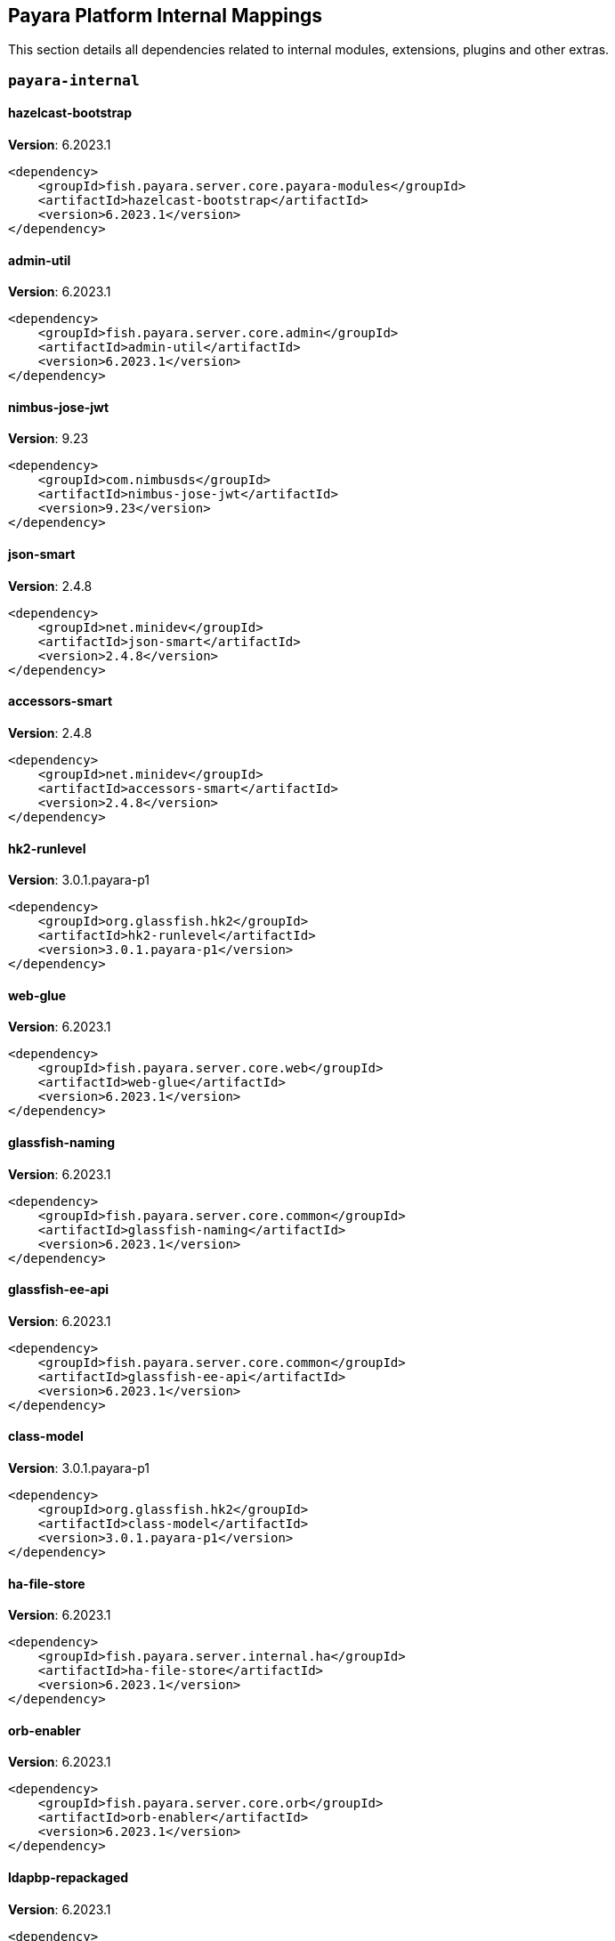 [[internals]]
== Payara Platform Internal Mappings

This section details all dependencies related to internal modules, extensions, plugins and other extras.

[[payara-internal]]
=== `payara-internal`

[[hazelcast-bootstrap]]
==== *hazelcast-bootstrap*
**Version**: 6.2023.1

[source,xml]
----
<dependency>
    <groupId>fish.payara.server.core.payara-modules</groupId>
    <artifactId>hazelcast-bootstrap</artifactId>
    <version>6.2023.1</version>
</dependency>
----
[[admin-util]]
==== *admin-util*
**Version**: 6.2023.1

[source,xml]
----
<dependency>
    <groupId>fish.payara.server.core.admin</groupId>
    <artifactId>admin-util</artifactId>
    <version>6.2023.1</version>
</dependency>
----
[[nimbus-jose-jwt]]
==== *nimbus-jose-jwt*
**Version**: 9.23

[source,xml]
----
<dependency>
    <groupId>com.nimbusds</groupId>
    <artifactId>nimbus-jose-jwt</artifactId>
    <version>9.23</version>
</dependency>
----
[[json-smart]]
==== *json-smart*
**Version**: 2.4.8

[source,xml]
----
<dependency>
    <groupId>net.minidev</groupId>
    <artifactId>json-smart</artifactId>
    <version>2.4.8</version>
</dependency>
----
[[accessors-smart]]
==== *accessors-smart*
**Version**: 2.4.8

[source,xml]
----
<dependency>
    <groupId>net.minidev</groupId>
    <artifactId>accessors-smart</artifactId>
    <version>2.4.8</version>
</dependency>
----
[[hk2-runlevel]]
==== *hk2-runlevel*
**Version**: 3.0.1.payara-p1

[source,xml]
----
<dependency>
    <groupId>org.glassfish.hk2</groupId>
    <artifactId>hk2-runlevel</artifactId>
    <version>3.0.1.payara-p1</version>
</dependency>
----
[[web-glue]]
==== *web-glue*
**Version**: 6.2023.1

[source,xml]
----
<dependency>
    <groupId>fish.payara.server.core.web</groupId>
    <artifactId>web-glue</artifactId>
    <version>6.2023.1</version>
</dependency>
----
[[glassfish-naming]]
==== *glassfish-naming*
**Version**: 6.2023.1

[source,xml]
----
<dependency>
    <groupId>fish.payara.server.core.common</groupId>
    <artifactId>glassfish-naming</artifactId>
    <version>6.2023.1</version>
</dependency>
----
[[glassfish-ee-api]]
==== *glassfish-ee-api*
**Version**: 6.2023.1

[source,xml]
----
<dependency>
    <groupId>fish.payara.server.core.common</groupId>
    <artifactId>glassfish-ee-api</artifactId>
    <version>6.2023.1</version>
</dependency>
----
[[class-model]]
==== *class-model*
**Version**: 3.0.1.payara-p1

[source,xml]
----
<dependency>
    <groupId>org.glassfish.hk2</groupId>
    <artifactId>class-model</artifactId>
    <version>3.0.1.payara-p1</version>
</dependency>
----
[[ha-file-store]]
==== *ha-file-store*
**Version**: 6.2023.1

[source,xml]
----
<dependency>
    <groupId>fish.payara.server.internal.ha</groupId>
    <artifactId>ha-file-store</artifactId>
    <version>6.2023.1</version>
</dependency>
----
[[orb-enabler]]
==== *orb-enabler*
**Version**: 6.2023.1

[source,xml]
----
<dependency>
    <groupId>fish.payara.server.core.orb</groupId>
    <artifactId>orb-enabler</artifactId>
    <version>6.2023.1</version>
</dependency>
----
[[ldapbp-repackaged]]
==== *ldapbp-repackaged*
**Version**: 6.2023.1

[source,xml]
----
<dependency>
    <groupId>fish.payara.server.core.packager</groupId>
    <artifactId>ldapbp-repackaged</artifactId>
    <version>6.2023.1</version>
</dependency>
----
[[osgi-container]]
==== *osgi-container*
**Version**: 6.2023.1

[source,xml]
----
<dependency>
    <groupId>fish.payara.server.internal.osgi-platforms</groupId>
    <artifactId>osgi-container</artifactId>
    <version>6.2023.1</version>
</dependency>
----
[[rest-monitoring-service]]
==== *rest-monitoring-service*
**Version**: 6.2023.1

[source,xml]
----
<dependency>
    <groupId>fish.payara.server.internal.payara-appserver-modules</groupId>
    <artifactId>rest-monitoring-service</artifactId>
    <version>6.2023.1</version>
</dependency>
----
[[mimepull]]
==== *mimepull*
**Version**: 1.10.0

[source,xml]
----
<dependency>
    <groupId>org.jvnet.mimepull</groupId>
    <artifactId>mimepull</artifactId>
    <version>1.10.0</version>
</dependency>
----
[[monitoring-console-api]]
==== *monitoring-console-api*
**Version**: 2.0.1

[source,xml]
----
<dependency>
    <groupId>fish.payara.monitoring-console</groupId>
    <artifactId>monitoring-console-api</artifactId>
    <version>2.0.1</version>
</dependency>
----
[[microprofile-metrics]]
==== *microprofile-metrics*
**Version**: 6.2023.1

[source,xml]
----
<dependency>
    <groupId>fish.payara.server.internal.payara-appserver-modules</groupId>
    <artifactId>microprofile-metrics</artifactId>
    <version>6.2023.1</version>
</dependency>
----
[[jakarta.activation-api]]
==== *jakarta.activation-api*
**Version**: 2.1.0

[source,xml]
----
<dependency>
    <groupId>jakarta.activation</groupId>
    <artifactId>jakarta.activation-api</artifactId>
    <version>2.1.0</version>
</dependency>
----
[[payara-executor-service]]
==== *payara-executor-service*
**Version**: 6.2023.1

[source,xml]
----
<dependency>
    <groupId>fish.payara.server.core.payara-modules</groupId>
    <artifactId>payara-executor-service</artifactId>
    <version>6.2023.1</version>
</dependency>
----
[[common-util]]
==== *common-util*
**Version**: 6.2023.1

[source,xml]
----
<dependency>
    <groupId>fish.payara.server.core.common</groupId>
    <artifactId>common-util</artifactId>
    <version>6.2023.1</version>
</dependency>
----
[[console-corba-plugin]]
==== *console-corba-plugin*
**Version**: 6.2023.1

[source,xml]
----
<dependency>
    <groupId>fish.payara.server.internal.admingui</groupId>
    <artifactId>console-corba-plugin</artifactId>
    <version>6.2023.1</version>
</dependency>
----
[[monitoring-core]]
==== *monitoring-core*
**Version**: 6.2023.1

[source,xml]
----
<dependency>
    <groupId>fish.payara.server.core.admin</groupId>
    <artifactId>monitoring-core</artifactId>
    <version>6.2023.1</version>
</dependency>
----
[[internal-api]]
==== *internal-api*
**Version**: 6.2023.1

[source,xml]
----
<dependency>
    <groupId>fish.payara.server.core.common</groupId>
    <artifactId>internal-api</artifactId>
    <version>6.2023.1</version>
</dependency>
----
[[appclient-connector]]
==== *appclient-connector*
**Version**: 6.2023.1

[source,xml]
----
<dependency>
    <groupId>fish.payara.server.internal.appclient.server</groupId>
    <artifactId>appclient-connector</artifactId>
    <version>6.2023.1</version>
</dependency>
----
[[dataprovider]]
==== *dataprovider*
**Version**: 6.2023.1

[source,xml]
----
<dependency>
    <groupId>fish.payara.server.internal.admingui</groupId>
    <artifactId>dataprovider</artifactId>
    <version>6.2023.1</version>
</dependency>
----
[[jakarta.resource-api]]
==== *jakarta.resource-api*
**Version**: 2.1.0

[source,xml]
----
<dependency>
    <groupId>jakarta.resource</groupId>
    <artifactId>jakarta.resource-api</artifactId>
    <version>2.1.0</version>
</dependency>
----
[[glassfish-oracle-jdbc-driver-packages]]
==== *glassfish-oracle-jdbc-driver-packages*
**Version**: 6.2023.1

[source,xml]
----
<dependency>
    <groupId>fish.payara.server.internal.persistence</groupId>
    <artifactId>glassfish-oracle-jdbc-driver-packages</artifactId>
    <version>6.2023.1</version>
</dependency>
----
[[json-smart]]
==== *json-smart*
**Version**: 2.4.8

[source,xml]
----
<dependency>
    <groupId>net.minidev</groupId>
    <artifactId>json-smart</artifactId>
    <version>2.4.8</version>
</dependency>
----
[[stats77]]
==== *stats77*
**Version**: 6.2023.1

[source,xml]
----
<dependency>
    <groupId>fish.payara.server.core.common</groupId>
    <artifactId>stats77</artifactId>
    <version>6.2023.1</version>
</dependency>
----
[[glassfish]]
==== *glassfish*
**Version**: 6.2023.1

[source,xml]
----
<dependency>
    <groupId>fish.payara.server.core.nucleus</groupId>
    <artifactId>glassfish</artifactId>
    <version>6.2023.1</version>
</dependency>
----
[[jdbc-admin]]
==== *jdbc-admin*
**Version**: 6.2023.1

[source,xml]
----
<dependency>
    <groupId>fish.payara.server.internal.jdbc</groupId>
    <artifactId>jdbc-admin</artifactId>
    <version>6.2023.1</version>
</dependency>
----
[[cluster-ssh]]
==== *cluster-ssh*
**Version**: 6.2023.1

[source,xml]
----
<dependency>
    <groupId>fish.payara.server.internal.cluster</groupId>
    <artifactId>cluster-ssh</artifactId>
    <version>6.2023.1</version>
</dependency>
----
[[dbschema]]
==== *dbschema*
**Version**: 6.7

[source,xml]
----
<dependency>
    <groupId>org.glassfish.external</groupId>
    <artifactId>dbschema</artifactId>
    <version>6.7</version>
</dependency>
----
[[snakeyaml]]
==== *snakeyaml*
**Version**: 1.33

[source,xml]
----
<dependency>
    <groupId>org.yaml</groupId>
    <artifactId>snakeyaml</artifactId>
    <version>1.33</version>
</dependency>
----
[[org.osgi.util.promise]]
==== *org.osgi.util.promise*
**Version**: 1.2.0

[source,xml]
----
<dependency>
    <groupId>org.osgi</groupId>
    <artifactId>org.osgi.util.promise</artifactId>
    <version>1.2.0</version>
</dependency>
----
[[jboss-logging]]
==== *jboss-logging*
**Version**: 3.5.0.final

[source,xml]
----
<dependency>
    <groupId>org.jboss.logging</groupId>
    <artifactId>jboss-logging</artifactId>
    <version>3.5.0.final</version>
</dependency>
----
[[jline-builtins]]
==== *jline-builtins*
**Version**: 3.21.0

[source,xml]
----
<dependency>
    <groupId>org.jline</groupId>
    <artifactId>jline-builtins</artifactId>
    <version>3.21.0</version>
</dependency>
----
[[jline-reader]]
==== *jline-reader*
**Version**: 3.21.0

[source,xml]
----
<dependency>
    <groupId>org.jline</groupId>
    <artifactId>jline-reader</artifactId>
    <version>3.21.0</version>
</dependency>
----
[[jline-remote-ssh]]
==== *jline-remote-ssh*
**Version**: 3.21.0

[source,xml]
----
<dependency>
    <groupId>org.jline</groupId>
    <artifactId>jline-remote-ssh</artifactId>
    <version>3.21.0</version>
</dependency>
----
[[jline-remote-telnet]]
==== *jline-remote-telnet*
**Version**: 3.21.0

[source,xml]
----
<dependency>
    <groupId>org.jline</groupId>
    <artifactId>jline-remote-telnet</artifactId>
    <version>3.21.0</version>
</dependency>
----
[[jline-style]]
==== *jline-style*
**Version**: 3.21.0

[source,xml]
----
<dependency>
    <groupId>org.jline</groupId>
    <artifactId>jline-style</artifactId>
    <version>3.21.0</version>
</dependency>
----
[[jline-terminal]]
==== *jline-terminal*
**Version**: 3.21.0

[source,xml]
----
<dependency>
    <groupId>org.jline</groupId>
    <artifactId>jline-terminal</artifactId>
    <version>3.21.0</version>
</dependency>
----
[[jline-terminal-jansi]]
==== *jline-terminal-jansi*
**Version**: 3.21.0

[source,xml]
----
<dependency>
    <groupId>org.jline</groupId>
    <artifactId>jline-terminal-jansi</artifactId>
    <version>3.21.0</version>
</dependency>
----
[[jline-terminal-jna]]
==== *jline-terminal-jna*
**Version**: 3.21.0

[source,xml]
----
<dependency>
    <groupId>org.jline</groupId>
    <artifactId>jline-terminal-jna</artifactId>
    <version>3.21.0</version>
</dependency>
----
[[jline]]
==== *jline*
**Version**: 3.21.0

[source,xml]
----
<dependency>
    <groupId>org.jline</groupId>
    <artifactId>jline</artifactId>
    <version>3.21.0</version>
</dependency>
----
[[glassfish-javassist-packages]]
==== *glassfish-javassist-packages*
**Version**: 6.2023.1

[source,xml]
----
<dependency>
    <groupId>fish.payara.server.internal.core</groupId>
    <artifactId>glassfish-javassist-packages</artifactId>
    <version>6.2023.1</version>
</dependency>
----
[[console-jts-plugin]]
==== *console-jts-plugin*
**Version**: 6.2023.1

[source,xml]
----
<dependency>
    <groupId>fish.payara.server.internal.admingui</groupId>
    <artifactId>console-jts-plugin</artifactId>
    <version>6.2023.1</version>
</dependency>
----
[[soap-tcp]]
==== *soap-tcp*
**Version**: 6.2023.1

[source,xml]
----
<dependency>
    <groupId>fish.payara.server.internal.webservices</groupId>
    <artifactId>soap-tcp</artifactId>
    <version>6.2023.1</version>
</dependency>
----
[[console-cluster-plugin]]
==== *console-cluster-plugin*
**Version**: 6.2023.1

[source,xml]
----
<dependency>
    <groupId>fish.payara.server.internal.admingui</groupId>
    <artifactId>console-cluster-plugin</artifactId>
    <version>6.2023.1</version>
</dependency>
----
[[ha-hazelcast-store]]
==== *ha-hazelcast-store*
**Version**: 6.2023.1

[source,xml]
----
<dependency>
    <groupId>fish.payara.server.internal.ha</groupId>
    <artifactId>ha-hazelcast-store</artifactId>
    <version>6.2023.1</version>
</dependency>
----
[[org.apache.felix.bundlerepository]]
==== *org.apache.felix.bundlerepository*
**Version**: 2.0.10

[source,xml]
----
<dependency>
    <groupId>org.apache.felix</groupId>
    <artifactId>org.apache.felix.bundlerepository</artifactId>
    <version>2.0.10</version>
</dependency>
----
[[jakarta.json.bind-api]]
==== *jakarta.json.bind-api*
**Version**: 3.0.0

[source,xml]
----
<dependency>
    <groupId>jakarta.json.bind</groupId>
    <artifactId>jakarta.json.bind-api</artifactId>
    <version>3.0.0</version>
</dependency>
----
[[jakarta.interceptor-api]]
==== *jakarta.interceptor-api*
**Version**: 2.1.0

[source,xml]
----
<dependency>
    <groupId>jakarta.interceptor</groupId>
    <artifactId>jakarta.interceptor-api</artifactId>
    <version>2.1.0</version>
</dependency>
----
[[console-plugin-service]]
==== *console-plugin-service*
**Version**: 6.2023.1

[source,xml]
----
<dependency>
    <groupId>fish.payara.server.internal.admingui</groupId>
    <artifactId>console-plugin-service</artifactId>
    <version>6.2023.1</version>
</dependency>
----
[[healthcheck-service-console-plugin]]
==== *healthcheck-service-console-plugin*
**Version**: 6.2023.1

[source,xml]
----
<dependency>
    <groupId>fish.payara.server.internal.admingui</groupId>
    <artifactId>healthcheck-service-console-plugin</artifactId>
    <version>6.2023.1</version>
</dependency>
----
[[docker]]
==== *docker*
**Version**: 6.2023.1

[source,xml]
----
<dependency>
    <groupId>fish.payara.server.internal.docker</groupId>
    <artifactId>docker</artifactId>
    <version>6.2023.1</version>
</dependency>
----
[[load-balancer-admin]]
==== *load-balancer-admin*
**Version**: 6.2023.1

[source,xml]
----
<dependency>
    <groupId>fish.payara.server.internal.load-balancer</groupId>
    <artifactId>load-balancer-admin</artifactId>
    <version>6.2023.1</version>
</dependency>
----
[[microprofile-opentracing]]
==== *microprofile-opentracing*
**Version**: 6.2023.1

[source,xml]
----
<dependency>
    <groupId>fish.payara.server.internal.payara-appserver-modules</groupId>
    <artifactId>microprofile-opentracing</artifactId>
    <version>6.2023.1</version>
</dependency>
----
[[osgi-resource-locator]]
==== *osgi-resource-locator*
**Version**: 1.0.3

[source,xml]
----
<dependency>
    <groupId>org.glassfish.hk2</groupId>
    <artifactId>osgi-resource-locator</artifactId>
    <version>1.0.3</version>
</dependency>
----
[[war-util]]
==== *war-util*
**Version**: 6.2023.1

[source,xml]
----
<dependency>
    <groupId>fish.payara.server.core.web</groupId>
    <artifactId>war-util</artifactId>
    <version>6.2023.1</version>
</dependency>
----
[[microprofile-connector]]
==== *microprofile-connector*
**Version**: 6.2023.1

[source,xml]
----
<dependency>
    <groupId>fish.payara.server.internal.payara-appserver-modules</groupId>
    <artifactId>microprofile-connector</artifactId>
    <version>6.2023.1</version>
</dependency>
----
[[web-naming]]
==== *web-naming*
**Version**: 6.2023.1

[source,xml]
----
<dependency>
    <groupId>fish.payara.server.core.web</groupId>
    <artifactId>web-naming</artifactId>
    <version>6.2023.1</version>
</dependency>
----
[[web-sse]]
==== *web-sse*
**Version**: 6.2023.1

[source,xml]
----
<dependency>
    <groupId>fish.payara.server.core.web</groupId>
    <artifactId>web-sse</artifactId>
    <version>6.2023.1</version>
</dependency>
----
[[eventbus-notifier-console-plugin]]
==== *eventbus-notifier-console-plugin*
**Version**: 6.2023.1

[source,xml]
----
<dependency>
    <groupId>fish.payara.server.internal.admingui</groupId>
    <artifactId>eventbus-notifier-console-plugin</artifactId>
    <version>6.2023.1</version>
</dependency>
----
[[acc-config]]
==== *acc-config*
**Version**: 6.2023.1

[source,xml]
----
<dependency>
    <groupId>fish.payara.server.appclient</groupId>
    <artifactId>acc-config</artifactId>
    <version>6.2023.1</version>
</dependency>
----
[[]]
==== **
**Version**: 6.2023.1

[source,xml]
----
<dependency>
    <groupId></groupId>
    <artifactId></artifactId>
    <version>6.2023.1</version>
</dependency>
----
[[payara-micro-boot]]
==== *payara-micro-boot*
**Version**: 6.2023.1

[source,xml]
----
<dependency>
    <groupId>fish.payara.server.internal.extras</groupId>
    <artifactId>payara-micro-boot</artifactId>
    <version>6.2023.1</version>
</dependency>
----
[[payara-micro-service]]
==== *payara-micro-service*
**Version**: 6.2023.1

[source,xml]
----
<dependency>
    <groupId>fish.payara.server.internal.payara-appserver-modules</groupId>
    <artifactId>payara-micro-service</artifactId>
    <version>6.2023.1</version>
</dependency>
----
[[hk2-extras]]
==== *hk2-extras*
**Version**: 3.0.1.payara-p1

[source,xml]
----
<dependency>
    <groupId>org.glassfish.hk2</groupId>
    <artifactId>hk2-extras</artifactId>
    <version>3.0.1.payara-p1</version>
</dependency>
----
[[microprofile-openapi-api]]
==== *microprofile-openapi-api*
**Version**: 3.0

[source,xml]
----
<dependency>
    <groupId>org.eclipse.microprofile.openapi</groupId>
    <artifactId>microprofile-openapi-api</artifactId>
    <version>3.0</version>
</dependency>
----
[[config-api]]
==== *config-api*
**Version**: 6.2023.1

[source,xml]
----
<dependency>
    <groupId>fish.payara.server.core.admin</groupId>
    <artifactId>config-api</artifactId>
    <version>6.2023.1</version>
</dependency>
----
[[jakarta.enterprise.deploy-api]]
==== *jakarta.enterprise.deploy-api*
**Version**: 1.7.2

[source,xml]
----
<dependency>
    <groupId>jakarta.enterprise.deploy</groupId>
    <artifactId>jakarta.enterprise.deploy-api</artifactId>
    <version>1.7.2</version>
</dependency>
----
[[healthcheck-metrics]]
==== *healthcheck-metrics*
**Version**: 6.2023.1

[source,xml]
----
<dependency>
    <groupId>fish.payara.server.internal.payara-appserver-modules</groupId>
    <artifactId>healthcheck-metrics</artifactId>
    <version>6.2023.1</version>
</dependency>
----
[[jboss-classfilewriter]]
==== *jboss-classfilewriter*
**Version**: 1.2.5.final

[source,xml]
----
<dependency>
    <groupId>org.jboss.classfilewriter</groupId>
    <artifactId>jboss-classfilewriter</artifactId>
    <version>1.2.5.final</version>
</dependency>
----
[[rest-monitoring-plugin]]
==== *rest-monitoring-plugin*
**Version**: 6.2023.1

[source,xml]
----
<dependency>
    <groupId>fish.payara.server.internal.admingui</groupId>
    <artifactId>rest-monitoring-plugin</artifactId>
    <version>6.2023.1</version>
</dependency>
----
[[opentracing-repackaged]]
==== *opentracing-repackaged*
**Version**: 6.2023.1

[source,xml]
----
<dependency>
    <groupId>fish.payara.server.core.packager</groupId>
    <artifactId>opentracing-repackaged</artifactId>
    <version>6.2023.1</version>
</dependency>
----
[[flashlight-extra-jdk-packages]]
==== *flashlight-extra-jdk-packages*
**Version**: 6.2023.1

[source,xml]
----
<dependency>
    <groupId>fish.payara.server.internal.flashlight</groupId>
    <artifactId>flashlight-extra-jdk-packages</artifactId>
    <version>6.2023.1</version>
</dependency>
----
[[pfl-basic-tools]]
==== *pfl-basic-tools*
**Version**: 4.1.2

[source,xml]
----
<dependency>
    <groupId>org.glassfish.pfl</groupId>
    <artifactId>pfl-basic-tools</artifactId>
    <version>4.1.2</version>
</dependency>
----
[[payara-rest-endpoints]]
==== *payara-rest-endpoints*
**Version**: 6.2023.1

[source,xml]
----
<dependency>
    <groupId>fish.payara.server.internal.payara-appserver-modules</groupId>
    <artifactId>payara-rest-endpoints</artifactId>
    <version>6.2023.1</version>
</dependency>
----
[[aopalliance-repackaged]]
==== *aopalliance-repackaged*
**Version**: 3.0.1.payara-p1

[source,xml]
----
<dependency>
    <groupId>org.glassfish.hk2.external</groupId>
    <artifactId>aopalliance-repackaged</artifactId>
    <version>3.0.1.payara-p1</version>
</dependency>
----
[[microprofile-opentracing-api]]
==== *microprofile-opentracing-api*
**Version**: 3.0

[source,xml]
----
<dependency>
    <groupId>org.eclipse.microprofile.opentracing</groupId>
    <artifactId>microprofile-opentracing-api</artifactId>
    <version>3.0</version>
</dependency>
----
[[hk2-utils]]
==== *hk2-utils*
**Version**: 3.0.1.payara-p1

[source,xml]
----
<dependency>
    <groupId>org.glassfish.hk2</groupId>
    <artifactId>hk2-utils</artifactId>
    <version>3.0.1.payara-p1</version>
</dependency>
----
[[orb-connector]]
==== *orb-connector*
**Version**: 6.2023.1

[source,xml]
----
<dependency>
    <groupId>fish.payara.server.core.orb</groupId>
    <artifactId>orb-connector</artifactId>
    <version>6.2023.1</version>
</dependency>
----
[[pfl-tf]]
==== *pfl-tf*
**Version**: 4.1.2

[source,xml]
----
<dependency>
    <groupId>org.glassfish.pfl</groupId>
    <artifactId>pfl-tf</artifactId>
    <version>4.1.2</version>
</dependency>
----
[[kernel]]
==== *kernel*
**Version**: 6.2023.1

[source,xml]
----
<dependency>
    <groupId>fish.payara.server.core.nucleus</groupId>
    <artifactId>kernel</artifactId>
    <version>6.2023.1</version>
</dependency>
----
[[jsr107-repackaged]]
==== *jsr107-repackaged*
**Version**: 6.2023.1

[source,xml]
----
<dependency>
    <groupId>fish.payara.server.internal.payara-modules</groupId>
    <artifactId>jsr107-repackaged</artifactId>
    <version>6.2023.1</version>
</dependency>
----
[[microprofile-fault-tolerance]]
==== *microprofile-fault-tolerance*
**Version**: 6.2023.1

[source,xml]
----
<dependency>
    <groupId>fish.payara.server.internal.payara-appserver-modules</groupId>
    <artifactId>microprofile-fault-tolerance</artifactId>
    <version>6.2023.1</version>
</dependency>
----
[[web-ha]]
==== *web-ha*
**Version**: 6.2023.1

[source,xml]
----
<dependency>
    <groupId>fish.payara.server.internal.web</groupId>
    <artifactId>web-ha</artifactId>
    <version>6.2023.1</version>
</dependency>
----
[[metro-glue]]
==== *metro-glue*
**Version**: 6.2023.1

[source,xml]
----
<dependency>
    <groupId>fish.payara.server.internal.webservices</groupId>
    <artifactId>metro-glue</artifactId>
    <version>6.2023.1</version>
</dependency>
----
[[microprofile-jwt-auth-api]]
==== *microprofile-jwt-auth-api*
**Version**: 2.0

[source,xml]
----
<dependency>
    <groupId>org.eclipse.microprofile.jwt</groupId>
    <artifactId>microprofile-jwt-auth-api</artifactId>
    <version>2.0</version>
</dependency>
----
[[glassfish-corba-csiv2-idl]]
==== *glassfish-corba-csiv2-idl*
**Version**: 4.2.4.payara-p2

[source,xml]
----
<dependency>
    <groupId>org.glassfish.corba</groupId>
    <artifactId>glassfish-corba-csiv2-idl</artifactId>
    <version>4.2.4.payara-p2</version>
</dependency>
----
[[microprofile-jwt-auth]]
==== *microprofile-jwt-auth*
**Version**: 6.2023.1

[source,xml]
----
<dependency>
    <groupId>fish.payara.server.internal.payara-appserver-modules</groupId>
    <artifactId>microprofile-jwt-auth</artifactId>
    <version>6.2023.1</version>
</dependency>
----
[[notification-eventbus-core]]
==== *notification-eventbus-core*
**Version**: 6.2023.1

[source,xml]
----
<dependency>
    <groupId>fish.payara.server.internal.payara-modules</groupId>
    <artifactId>notification-eventbus-core</artifactId>
    <version>6.2023.1</version>
</dependency>
----
[[schema2beans]]
==== *schema2beans*
**Version**: 6.7

[source,xml]
----
<dependency>
    <groupId>org.glassfish.external</groupId>
    <artifactId>schema2beans</artifactId>
    <version>6.7</version>
</dependency>
----
[[monitoring-console-core]]
==== *monitoring-console-core*
**Version**: 6.2023.1

[source,xml]
----
<dependency>
    <groupId>fish.payara.server.internal.monitoring-console</groupId>
    <artifactId>monitoring-console-core</artifactId>
    <version>6.2023.1</version>
</dependency>
----
[[resources-connector]]
==== *resources-connector*
**Version**: 6.2023.1

[source,xml]
----
<dependency>
    <groupId>fish.payara.server.core.resources</groupId>
    <artifactId>resources-connector</artifactId>
    <version>6.2023.1</version>
</dependency>
----
[[web-core]]
==== *web-core*
**Version**: 6.2023.1

[source,xml]
----
<dependency>
    <groupId>fish.payara.server.core.web</groupId>
    <artifactId>web-core</artifactId>
    <version>6.2023.1</version>
</dependency>
----
[[osgi-adapter]]
==== *osgi-adapter*
**Version**: 3.0.1.payara-p1

[source,xml]
----
<dependency>
    <groupId>org.glassfish.hk2</groupId>
    <artifactId>osgi-adapter</artifactId>
    <version>3.0.1.payara-p1</version>
</dependency>
----
[[payara-jsr107]]
==== *payara-jsr107*
**Version**: 6.2023.1

[source,xml]
----
<dependency>
    <groupId>fish.payara.server.internal.payara-appserver-modules</groupId>
    <artifactId>payara-jsr107</artifactId>
    <version>6.2023.1</version>
</dependency>
----
[[faces-compat]]
==== *faces-compat*
**Version**: 6.2023.1

[source,xml]
----
<dependency>
    <groupId>fish.payara.server.internal.admingui</groupId>
    <artifactId>faces-compat</artifactId>
    <version>6.2023.1</version>
</dependency>
----
[[bcel]]
==== *bcel*
**Version**: 6.7.0

[source,xml]
----
<dependency>
    <groupId>org.apache.bcel</groupId>
    <artifactId>bcel</artifactId>
    <version>6.7.0</version>
</dependency>
----
[[gmbal]]
==== *gmbal*
**Version**: 4.0.3

[source,xml]
----
<dependency>
    <groupId>org.glassfish.gmbal</groupId>
    <artifactId>gmbal</artifactId>
    <version>4.0.3</version>
</dependency>
----
[[yasson]]
==== *yasson*
**Version**: 3.0.2

[source,xml]
----
<dependency>
    <groupId>org.eclipse</groupId>
    <artifactId>yasson</artifactId>
    <version>3.0.2</version>
</dependency>
----
[[pfl-dynamic]]
==== *pfl-dynamic*
**Version**: 4.1.2

[source,xml]
----
<dependency>
    <groupId>org.glassfish.pfl</groupId>
    <artifactId>pfl-dynamic</artifactId>
    <version>4.1.2</version>
</dependency>
----
[[microprofile-console-plugin]]
==== *microprofile-console-plugin*
**Version**: 6.2023.1

[source,xml]
----
<dependency>
    <groupId>fish.payara.server.internal.admingui</groupId>
    <artifactId>microprofile-console-plugin</artifactId>
    <version>6.2023.1</version>
</dependency>
----
[[healthcheck-core]]
==== *healthcheck-core*
**Version**: 6.2023.1

[source,xml]
----
<dependency>
    <groupId>fish.payara.server.core.payara-modules</groupId>
    <artifactId>healthcheck-core</artifactId>
    <version>6.2023.1</version>
</dependency>
----
[[hk2-locator]]
==== *hk2-locator*
**Version**: 3.0.1.payara-p1

[source,xml]
----
<dependency>
    <groupId>org.glassfish.hk2</groupId>
    <artifactId>hk2-locator</artifactId>
    <version>3.0.1.payara-p1</version>
</dependency>
----
[[accessors-smart]]
==== *accessors-smart*
**Version**: 2.4.2

[source,xml]
----
<dependency>
    <groupId>net.minidev</groupId>
    <artifactId>accessors-smart</artifactId>
    <version>2.4.2</version>
</dependency>
----
[[console-common-full-plugin]]
==== *console-common-full-plugin*
**Version**: 6.2023.1

[source,xml]
----
<dependency>
    <groupId>fish.payara.server.internal.admingui</groupId>
    <artifactId>console-common-full-plugin</artifactId>
    <version>6.2023.1</version>
</dependency>
----
[[config-types]]
==== *config-types*
**Version**: 6.2023.1

[source,xml]
----
<dependency>
    <groupId>fish.payara.server.core.hk2</groupId>
    <artifactId>config-types</artifactId>
    <version>6.2023.1</version>
</dependency>
----
[[rest-client]]
==== *rest-client*
**Version**: 6.2023.1

[source,xml]
----
<dependency>
    <groupId>fish.payara.server.internal.admin</groupId>
    <artifactId>rest-client</artifactId>
    <version>6.2023.1</version>
</dependency>
----
[[orb-iiop]]
==== *orb-iiop*
**Version**: 6.2023.1

[source,xml]
----
<dependency>
    <groupId>fish.payara.server.internal.orb</groupId>
    <artifactId>orb-iiop</artifactId>
    <version>6.2023.1</version>
</dependency>
----
[[microprofile-config]]
==== *microprofile-config*
**Version**: 6.2023.1

[source,xml]
----
<dependency>
    <groupId>fish.payara.server.internal.payara-appserver-modules</groupId>
    <artifactId>microprofile-config</artifactId>
    <version>6.2023.1</version>
</dependency>
----
[[microprofile-config-api]]
==== *microprofile-config-api*
**Version**: 3.0

[source,xml]
----
<dependency>
    <groupId>org.eclipse.microprofile.config</groupId>
    <artifactId>microprofile-config-api</artifactId>
    <version>3.0</version>
</dependency>
----
[[antlr-repackaged]]
==== *antlr-repackaged*
**Version**: 6.2023.1

[source,xml]
----
<dependency>
    <groupId>fish.payara.server.internal.packager</groupId>
    <artifactId>antlr-repackaged</artifactId>
    <version>6.2023.1</version>
</dependency>
----
[[gf-admingui-connector]]
==== *gf-admingui-connector*
**Version**: 6.2023.1

[source,xml]
----
<dependency>
    <groupId>fish.payara.server.internal.admingui</groupId>
    <artifactId>gf-admingui-connector</artifactId>
    <version>6.2023.1</version>
</dependency>
----
[[hk2-core]]
==== *hk2-core*
**Version**: 3.0.1.payara-p1

[source,xml]
----
<dependency>
    <groupId>org.glassfish.hk2</groupId>
    <artifactId>hk2-core</artifactId>
    <version>3.0.1.payara-p1</version>
</dependency>
----
[[logging]]
==== *logging*
**Version**: 6.2023.1

[source,xml]
----
<dependency>
    <groupId>fish.payara.server.core.nucleus</groupId>
    <artifactId>logging</artifactId>
    <version>6.2023.1</version>
</dependency>
----
[[ssl-impl]]
==== *ssl-impl*
**Version**: 6.2023.1

[source,xml]
----
<dependency>
    <groupId>fish.payara.server.core.security</groupId>
    <artifactId>ssl-impl</artifactId>
    <version>6.2023.1</version>
</dependency>
----
[[payara-console-extras]]
==== *payara-console-extras*
**Version**: 6.2023.1

[source,xml]
----
<dependency>
    <groupId>fish.payara.server.internal.admingui</groupId>
    <artifactId>payara-console-extras</artifactId>
    <version>6.2023.1</version>
</dependency>
----
[[jdbc-runtime]]
==== *jdbc-runtime*
**Version**: 6.2023.1

[source,xml]
----
<dependency>
    <groupId>fish.payara.server.internal.jdbc</groupId>
    <artifactId>jdbc-runtime</artifactId>
    <version>6.2023.1</version>
</dependency>
----
[[microprofile-rest-client-api]]
==== *microprofile-rest-client-api*
**Version**: 3.0

[source,xml]
----
<dependency>
    <groupId>org.eclipse.microprofile.rest.client</groupId>
    <artifactId>microprofile-rest-client-api</artifactId>
    <version>3.0</version>
</dependency>
----
[[cluster-admin]]
==== *cluster-admin*
**Version**: 6.2023.1

[source,xml]
----
<dependency>
    <groupId>fish.payara.server.internal.cluster</groupId>
    <artifactId>cluster-admin</artifactId>
    <version>6.2023.1</version>
</dependency>
----
[[environment-warning]]
==== *environment-warning*
**Version**: 6.2023.1

[source,xml]
----
<dependency>
    <groupId>fish.payara.server.internal.payara-appserver-modules</groupId>
    <artifactId>environment-warning</artifactId>
    <version>6.2023.1</version>
</dependency>
----
[[simple-glassfish-api]]
==== *simple-glassfish-api*
**Version**: 6.2023.1

[source,xml]
----
<dependency>
    <groupId>fish.payara.server.core.common</groupId>
    <artifactId>simple-glassfish-api</artifactId>
    <version>6.2023.1</version>
</dependency>
----
[[microprofile-metrics-api]]
==== *microprofile-metrics-api*
**Version**: 4.0

[source,xml]
----
<dependency>
    <groupId>org.eclipse.microprofile.metrics</groupId>
    <artifactId>microprofile-metrics-api</artifactId>
    <version>4.0</version>
</dependency>
----
[[org.osgi.util.function]]
==== *org.osgi.util.function*
**Version**: 1.2.0

[source,xml]
----
<dependency>
    <groupId>org.osgi</groupId>
    <artifactId>org.osgi.util.function</artifactId>
    <version>1.2.0</version>
</dependency>
----
[[glassfish-mbeanserver]]
==== *glassfish-mbeanserver*
**Version**: 6.2023.1

[source,xml]
----
<dependency>
    <groupId>fish.payara.server.core.common</groupId>
    <artifactId>glassfish-mbeanserver</artifactId>
    <version>6.2023.1</version>
</dependency>
----
[[monitoring-console-process]]
==== *monitoring-console-process*
**Version**: 2.0.1

[source,xml]
----
<dependency>
    <groupId>fish.payara.monitoring-console</groupId>
    <artifactId>monitoring-console-process</artifactId>
    <version>2.0.1</version>
</dependency>
----
[[j-interop-repackaged]]
==== *j-interop-repackaged*
**Version**: 6.2023.1

[source,xml]
----
<dependency>
    <groupId>fish.payara.server.internal.packager</groupId>
    <artifactId>j-interop-repackaged</artifactId>
    <version>6.2023.1</version>
</dependency>
----
[[healthcheck-checker]]
==== *healthcheck-checker*
**Version**: 6.2023.1

[source,xml]
----
<dependency>
    <groupId>fish.payara.server.internal.payara-appserver-modules</groupId>
    <artifactId>healthcheck-checker</artifactId>
    <version>6.2023.1</version>
</dependency>
----
[[grizzly-npn-osgi]]
==== *grizzly-npn-osgi*
**Version**: 2.0.0

[source,xml]
----
<dependency>
    <groupId>org.glassfish.grizzly</groupId>
    <artifactId>grizzly-npn-osgi</artifactId>
    <version>2.0.0</version>
</dependency>
----
[[resources-runtime]]
==== *resources-runtime*
**Version**: 6.2023.1

[source,xml]
----
<dependency>
    <groupId>fish.payara.server.internal.resources</groupId>
    <artifactId>resources-runtime</artifactId>
    <version>6.2023.1</version>
</dependency>
----
[[console-reference-manual-plugin]]
==== *console-reference-manual-plugin*
**Version**: 6.2023.1

[source,xml]
----
<dependency>
    <groupId>fish.payara.server.internal.admingui</groupId>
    <artifactId>console-reference-manual-plugin</artifactId>
    <version>6.2023.1</version>
</dependency>
----
[[notification-core]]
==== *notification-core*
**Version**: 6.2023.1

[source,xml]
----
<dependency>
    <groupId>fish.payara.server.internal.payara-modules</groupId>
    <artifactId>notification-core</artifactId>
    <version>6.2023.1</version>
</dependency>
----
[[rest-client-ssl]]
==== *rest-client-ssl*
**Version**: 6.2023.1

[source,xml]
----
<dependency>
    <groupId>fish.payara.server.internal.payara-appserver-modules</groupId>
    <artifactId>rest-client-ssl</artifactId>
    <version>6.2023.1</version>
</dependency>
----
[[glassfish-grizzly-extra-all]]
==== *glassfish-grizzly-extra-all*
**Version**: 6.2023.1

[source,xml]
----
<dependency>
    <groupId>fish.payara.server.internal.grizzly</groupId>
    <artifactId>glassfish-grizzly-extra-all</artifactId>
    <version>6.2023.1</version>
</dependency>
----
[[nucleus-grizzly-all]]
==== *nucleus-grizzly-all*
**Version**: 6.2023.1

[source,xml]
----
<dependency>
    <groupId>fish.payara.server.core.grizzly</groupId>
    <artifactId>nucleus-grizzly-all</artifactId>
    <version>6.2023.1</version>
</dependency>
----
[[requesttracing-core]]
==== *requesttracing-core*
**Version**: 6.2023.1

[source,xml]
----
<dependency>
    <groupId>fish.payara.server.core.payara-modules</groupId>
    <artifactId>requesttracing-core</artifactId>
    <version>6.2023.1</version>
</dependency>
----
[[gf-restadmin-connector]]
==== *gf-restadmin-connector*
**Version**: 6.2023.1

[source,xml]
----
<dependency>
    <groupId>fish.payara.server.internal.admin</groupId>
    <artifactId>gf-restadmin-connector</artifactId>
    <version>6.2023.1</version>
</dependency>
----
[[cluster-common]]
==== *cluster-common*
**Version**: 6.2023.1

[source,xml]
----
<dependency>
    <groupId>fish.payara.server.internal.cluster</groupId>
    <artifactId>cluster-common</artifactId>
    <version>6.2023.1</version>
</dependency>
----
[[classmate]]
==== *classmate*
**Version**: 1.5.0

[source,xml]
----
<dependency>
    <groupId>com.fasterxml</groupId>
    <artifactId>classmate</artifactId>
    <version>1.5.0</version>
</dependency>
----
[[console-web-plugin]]
==== *console-web-plugin*
**Version**: 6.2023.1

[source,xml]
----
<dependency>
    <groupId>fish.payara.server.internal.admingui</groupId>
    <artifactId>console-web-plugin</artifactId>
    <version>6.2023.1</version>
</dependency>
----
[[admin-cli]]
==== *admin-cli*
**Version**: 6.2023.1

[source,xml]
----
<dependency>
    <groupId>fish.payara.server.core.admin</groupId>
    <artifactId>admin-cli</artifactId>
    <version>6.2023.1</version>
</dependency>
----
[[parsson]]
==== *parsson*
**Version**: 1.1.1.payara-p1

[source,xml]
----
<dependency>
    <groupId>org.eclipse.parsson</groupId>
    <artifactId>parsson</artifactId>
    <version>1.1.1.payara-p1</version>
</dependency>
----
[[jakarta.json-api]]
==== *jakarta.json-api*
**Version**: 2.1.0

[source,xml]
----
<dependency>
    <groupId>jakarta.json</groupId>
    <artifactId>jakarta.json-api</artifactId>
    <version>2.1.0</version>
</dependency>
----
[[jakarta.json]]
==== *jakarta.json*
**Version**: 1.1.1.payara-p1

[source,xml]
----
<dependency>
    <groupId>org.eclipse.parsson</groupId>
    <artifactId>jakarta.json</artifactId>
    <version>1.1.1.payara-p1</version>
</dependency>
----
[[pfl-basic]]
==== *pfl-basic*
**Version**: 4.1.2

[source,xml]
----
<dependency>
    <groupId>org.glassfish.pfl</groupId>
    <artifactId>pfl-basic</artifactId>
    <version>4.1.2</version>
</dependency>
----
[[microprofile-config-extensions]]
==== *microprofile-config-extensions*
**Version**: 6.2023.1

[source,xml]
----
<dependency>
    <groupId>fish.payara.server.internal.payara-appserver-modules</groupId>
    <artifactId>microprofile-config-extensions</artifactId>
    <version>6.2023.1</version>
</dependency>
----
[[gf-load-balancer-connector]]
==== *gf-load-balancer-connector*
**Version**: 6.2023.1

[source,xml]
----
<dependency>
    <groupId>fish.payara.server.internal.load-balancer</groupId>
    <artifactId>gf-load-balancer-connector</artifactId>
    <version>6.2023.1</version>
</dependency>
----
[[appclient-server-core]]
==== *appclient-server-core*
**Version**: 6.2023.1

[source,xml]
----
<dependency>
    <groupId>fish.payara.server.internal.appclient.server</groupId>
    <artifactId>appclient-server-core</artifactId>
    <version>6.2023.1</version>
</dependency>
----
[[jsr109-impl]]
==== *jsr109-impl*
**Version**: 6.2023.1

[source,xml]
----
<dependency>
    <groupId>fish.payara.server.internal.webservices</groupId>
    <artifactId>jsr109-impl</artifactId>
    <version>6.2023.1</version>
</dependency>
----
[[nucleus-resources]]
==== *nucleus-resources*
**Version**: 6.2023.1

[source,xml]
----
<dependency>
    <groupId>fish.payara.server.core.resourcebase.resources</groupId>
    <artifactId>nucleus-resources</artifactId>
    <version>6.2023.1</version>
</dependency>
----
[[istack-commons-runtime]]
==== *istack-commons-runtime*
**Version**: 4.0.1

[source,xml]
----
<dependency>
    <groupId>com.sun.istack</groupId>
    <artifactId>istack-commons-runtime</artifactId>
    <version>4.0.1</version>
</dependency>
----
[[wasp]]
==== *wasp*
**Version**: 3.1.0

[source,xml]
----
<dependency>
    <groupId>org.glassfish.wasp</groupId>
    <artifactId>wasp</artifactId>
    <version>3.1.0</version>
</dependency>
----
[[jakarta-ee9-shim]]
==== *jakarta-ee9-shim*
**Version**: 6.2023.1

[source,xml]
----
<dependency>
    <groupId>fish.payara.server.internal.packager</groupId>
    <artifactId>jakarta-ee9-shim</artifactId>
    <version>6.2023.1</version>
</dependency>
----
[[console-jca-plugin]]
==== *console-jca-plugin*
**Version**: 6.2023.1

[source,xml]
----
<dependency>
    <groupId>fish.payara.server.internal.admingui</groupId>
    <artifactId>console-jca-plugin</artifactId>
    <version>6.2023.1</version>
</dependency>
----
[[healthcheck-cpool]]
==== *healthcheck-cpool*
**Version**: 6.2023.1

[source,xml]
----
<dependency>
    <groupId>fish.payara.server.internal.payara-modules</groupId>
    <artifactId>healthcheck-cpool</artifactId>
    <version>6.2023.1</version>
</dependency>
----
[[phonehome-bootstrap]]
==== *phonehome-bootstrap*
**Version**: 6.2023.1

[source,xml]
----
<dependency>
    <groupId>fish.payara.server.internal.payara-modules</groupId>
    <artifactId>phonehome-bootstrap</artifactId>
    <version>6.2023.1</version>
</dependency>
----
[[dol]]
==== *dol*
**Version**: 6.2023.1

[source,xml]
----
<dependency>
    <groupId>fish.payara.server.core.deployment</groupId>
    <artifactId>dol</artifactId>
    <version>6.2023.1</version>
</dependency>
----
[[container-common]]
==== *container-common*
**Version**: 6.2023.1

[source,xml]
----
<dependency>
    <groupId>fish.payara.server.core.common</groupId>
    <artifactId>container-common</artifactId>
    <version>6.2023.1</version>
</dependency>
----
[[osgi-cli-remote]]
==== *osgi-cli-remote*
**Version**: 6.2023.1

[source,xml]
----
<dependency>
    <groupId>fish.payara.server.internal.osgi-platforms</groupId>
    <artifactId>osgi-cli-remote</artifactId>
    <version>6.2023.1</version>
</dependency>
----
[[realm-stores]]
==== *realm-stores*
**Version**: 6.2023.1

[source,xml]
----
<dependency>
    <groupId>fish.payara.server.internal.security</groupId>
    <artifactId>realm-stores</artifactId>
    <version>6.2023.1</version>
</dependency>
----
[[pfl-tf-tools]]
==== *pfl-tf-tools*
**Version**: 4.1.2

[source,xml]
----
<dependency>
    <groupId>org.glassfish.pfl</groupId>
    <artifactId>pfl-tf-tools</artifactId>
    <version>4.1.2</version>
</dependency>
----
[[jts]]
==== *jts*
**Version**: 6.2023.1

[source,xml]
----
<dependency>
    <groupId>fish.payara.server.internal.transaction</groupId>
    <artifactId>jts</artifactId>
    <version>6.2023.1</version>
</dependency>
----
[[microprofile-openapi]]
==== *microprofile-openapi*
**Version**: 6.2023.1

[source,xml]
----
<dependency>
    <groupId>fish.payara.server.internal.payara-appserver-modules</groupId>
    <artifactId>microprofile-openapi</artifactId>
    <version>6.2023.1</version>
</dependency>
----
[[microprofile-fault-tolerance-api]]
==== *microprofile-fault-tolerance-api*
**Version**: 4.0.payara-p1

[source,xml]
----
<dependency>
    <groupId>org.eclipse.microprofile.fault-tolerance</groupId>
    <artifactId>microprofile-fault-tolerance-api</artifactId>
    <version>4.0.payara-p1</version>
</dependency>
----
[[jdbc-config]]
==== *jdbc-config*
**Version**: 6.2023.1

[source,xml]
----
<dependency>
    <groupId>fish.payara.server.internal.jdbc</groupId>
    <artifactId>jdbc-config</artifactId>
    <version>6.2023.1</version>
</dependency>
----
[[console-common]]
==== *console-common*
**Version**: 6.2023.1

[source,xml]
----
<dependency>
    <groupId>fish.payara.server.internal.admingui</groupId>
    <artifactId>console-common</artifactId>
    <version>6.2023.1</version>
</dependency>
----
[[console-jdbc-plugin]]
==== *console-jdbc-plugin*
**Version**: 6.2023.1

[source,xml]
----
<dependency>
    <groupId>fish.payara.server.internal.admingui</groupId>
    <artifactId>console-jdbc-plugin</artifactId>
    <version>6.2023.1</version>
</dependency>
----
[[trilead-ssh2-repackaged]]
==== *trilead-ssh2-repackaged*
**Version**: 6.2023.1

[source,xml]
----
<dependency>
    <groupId>fish.payara.server.internal.packager</groupId>
    <artifactId>trilead-ssh2-repackaged</artifactId>
    <version>6.2023.1</version>
</dependency>
----
[[eddsa]]
==== *eddsa*
**Version**: 0.3.0

[source,xml]
----
<dependency>
    <groupId>net.i2p.crypto</groupId>
    <artifactId>eddsa</artifactId>
    <version>0.3.0</version>
</dependency>
----
[[trilead-ssh2]]
==== *trilead-ssh2*
**Version**: build-217-jenkins-16

[source,xml]
----
<dependency>
    <groupId>org.jenkins-ci</groupId>
    <artifactId>trilead-ssh2</artifactId>
    <version>build-217-jenkins-16</version>
</dependency>
----
[[ant]]
==== *ant*
**Version**: 6.2023.1

[source,xml]
----
<dependency>
    <groupId>fish.payara.server.internal.packager</groupId>
    <artifactId>ant</artifactId>
    <version>6.2023.1</version>
</dependency>
----
[[microprofile-health-api]]
==== *microprofile-health-api*
**Version**: 4.0

[source,xml]
----
<dependency>
    <groupId>org.eclipse.microprofile.health</groupId>
    <artifactId>microprofile-health-api</artifactId>
    <version>4.0</version>
</dependency>
----
[[hk2-config]]
==== *hk2-config*
**Version**: 6.2023.1

[source,xml]
----
<dependency>
    <groupId>fish.payara.server.core.hk2</groupId>
    <artifactId>hk2-config</artifactId>
    <version>6.2023.1</version>
</dependency>
----
[[web-cli]]
==== *web-cli*
**Version**: 6.2023.1

[source,xml]
----
<dependency>
    <groupId>fish.payara.server.core.web</groupId>
    <artifactId>web-cli</artifactId>
    <version>6.2023.1</version>
</dependency>
----
[[admin-core]]
==== *admin-core*
**Version**: 6.2023.1

[source,xml]
----
<dependency>
    <groupId>fish.payara.server.core.admin</groupId>
    <artifactId>admin-core</artifactId>
    <version>6.2023.1</version>
</dependency>
----
[[amx-core]]
==== *amx-core*
**Version**: 6.2023.1

[source,xml]
----
<dependency>
    <groupId>fish.payara.server.core.common</groupId>
    <artifactId>amx-core</artifactId>
    <version>6.2023.1</version>
</dependency>
----
[[hk2-api]]
==== *hk2-api*
**Version**: 3.0.1.payara-p1

[source,xml]
----
<dependency>
    <groupId>org.glassfish.hk2</groupId>
    <artifactId>hk2-api</artifactId>
    <version>3.0.1.payara-p1</version>
</dependency>
----
[[jakartaee-kernel]]
==== *jakartaee-kernel*
**Version**: 6.2023.1

[source,xml]
----
<dependency>
    <groupId>fish.payara.server.internal.core</groupId>
    <artifactId>jakartaee-kernel</artifactId>
    <version>6.2023.1</version>
</dependency>
----
[[launcher]]
==== *launcher*
**Version**: 6.2023.1

[source,xml]
----
<dependency>
    <groupId>fish.payara.server.core.admin</groupId>
    <artifactId>launcher</artifactId>
    <version>6.2023.1</version>
</dependency>
----
[[web-gui-plugin-common]]
==== *web-gui-plugin-common*
**Version**: 6.2023.1

[source,xml]
----
<dependency>
    <groupId>fish.payara.server.core.web</groupId>
    <artifactId>web-gui-plugin-common</artifactId>
    <version>6.2023.1</version>
</dependency>
----
[[rest-service]]
==== *rest-service*
**Version**: 6.2023.1

[source,xml]
----
<dependency>
    <groupId>fish.payara.server.internal.admin</groupId>
    <artifactId>rest-service</artifactId>
    <version>6.2023.1</version>
</dependency>
----
[[jaspic.provider.framework]]
==== *jaspic.provider.framework*
**Version**: 6.2023.1

[source,xml]
----
<dependency>
    <groupId>fish.payara.server.core.security</groupId>
    <artifactId>jaspic.provider.framework</artifactId>
    <version>6.2023.1</version>
</dependency>
----
[[gf-web-connector]]
==== *gf-web-connector*
**Version**: 6.2023.1

[source,xml]
----
<dependency>
    <groupId>fish.payara.server.core.web</groupId>
    <artifactId>gf-web-connector</artifactId>
    <version>6.2023.1</version>
</dependency>
----
[[healthcheck-stuck]]
==== *healthcheck-stuck*
**Version**: 6.2023.1

[source,xml]
----
<dependency>
    <groupId>fish.payara.server.core.payara-modules</groupId>
    <artifactId>healthcheck-stuck</artifactId>
    <version>6.2023.1</version>
</dependency>
----
[[glassfish-corba-omgapi]]
==== *glassfish-corba-omgapi*
**Version**: 4.2.4.payara-p2

[source,xml]
----
<dependency>
    <groupId>org.glassfish.corba</groupId>
    <artifactId>glassfish-corba-omgapi</artifactId>
    <version>4.2.4.payara-p2</version>
</dependency>
----
[[javassist]]
==== *javassist*
**Version**: 3.29.2-ga

[source,xml]
----
<dependency>
    <groupId>org.javassist</groupId>
    <artifactId>javassist</artifactId>
    <version>3.29.2-ga</version>
</dependency>
----
[[api-exporter]]
==== *api-exporter*
**Version**: 6.2023.1

[source,xml]
----
<dependency>
    <groupId>fish.payara.server.core.nucleus</groupId>
    <artifactId>api-exporter</artifactId>
    <version>6.2023.1</version>
</dependency>
----
[[ha-api]]
==== *ha-api*
**Version**: 3.1.13

[source,xml]
----
<dependency>
    <groupId>org.glassfish.ha</groupId>
    <artifactId>ha-api</artifactId>
    <version>3.1.13</version>
</dependency>
----
[[woodstox-core]]
==== *woodstox-core*
**Version**: 6.4.0

[source,xml]
----
<dependency>
    <groupId>com.fasterxml.woodstox</groupId>
    <artifactId>woodstox-core</artifactId>
    <version>6.4.0</version>
</dependency>
----
[[isorelax]]
==== *isorelax*
**Version**: 20090621

[source,xml]
----
<dependency>
    <groupId>com.sun.xml.bind.jaxb</groupId>
    <artifactId>isorelax</artifactId>
    <version>20090621</version>
</dependency>
----
[[xsdlib]]
==== *xsdlib*
**Version**: 2013.6.1

[source,xml]
----
<dependency>
    <groupId>net.java.dev.msv</groupId>
    <artifactId>xsdlib</artifactId>
    <version>2013.6.1</version>
</dependency>
----
[[rmic]]
==== *rmic*
**Version**: 4.2.4.payara-p2

[source,xml]
----
<dependency>
    <groupId>org.glassfish.corba</groupId>
    <artifactId>rmic</artifactId>
    <version>4.2.4.payara-p2</version>
</dependency>
----
[[asadmin-recorder]]
==== *asadmin-recorder*
**Version**: 6.2023.1

[source,xml]
----
<dependency>
    <groupId>fish.payara.server.internal.payara-modules</groupId>
    <artifactId>asadmin-recorder</artifactId>
    <version>6.2023.1</version>
</dependency>
----
[[scattered-archive-api]]
==== *scattered-archive-api*
**Version**: 6.2023.1

[source,xml]
----
<dependency>
    <groupId>fish.payara.server.core.common</groupId>
    <artifactId>scattered-archive-api</artifactId>
    <version>6.2023.1</version>
</dependency>
----
[[tiger-types]]
==== *tiger-types*
**Version**: 6.2023.1

[source,xml]
----
<dependency>
    <groupId>fish.payara.server.core.packager</groupId>
    <artifactId>tiger-types</artifactId>
    <version>6.2023.1</version>
</dependency>
----
[[glassfish-corba-internal-api]]
==== *glassfish-corba-internal-api*
**Version**: 4.2.4.payara-p2

[source,xml]
----
<dependency>
    <groupId>org.glassfish.corba</groupId>
    <artifactId>glassfish-corba-internal-api</artifactId>
    <version>4.2.4.payara-p2</version>
</dependency>
----
[[opentracing-adapter]]
==== *opentracing-adapter*
**Version**: 6.2023.1

[source,xml]
----
<dependency>
    <groupId>fish.payara.server.core.payara-modules</groupId>
    <artifactId>opentracing-adapter</artifactId>
    <version>6.2023.1</version>
</dependency>
----
[[microprofile-healthcheck]]
==== *microprofile-healthcheck*
**Version**: 6.2023.1

[source,xml]
----
<dependency>
    <groupId>fish.payara.server.internal.payara-appserver-modules</groupId>
    <artifactId>microprofile-healthcheck</artifactId>
    <version>6.2023.1</version>
</dependency>
----
[[glassfish-extra-jre-packages]]
==== *glassfish-extra-jre-packages*
**Version**: 6.2023.1

[source,xml]
----
<dependency>
    <groupId>fish.payara.server.internal.core</groupId>
    <artifactId>glassfish-extra-jre-packages</artifactId>
    <version>6.2023.1</version>
</dependency>
----
[[payara-api]]
==== *payara-api*
**Version**: 6.2023.1

[source,xml]
----
<dependency>
    <groupId>fish.payara.api</groupId>
    <artifactId>payara-api</artifactId>
    <version>6.2023.1</version>
</dependency>
----
[[backup]]
==== *backup*
**Version**: 6.2023.1

[source,xml]
----
<dependency>
    <groupId>fish.payara.server.internal.admin</groupId>
    <artifactId>backup</artifactId>
    <version>6.2023.1</version>
</dependency>
----
[[org.eclipse.transformer.payara]]
==== *org.eclipse.transformer.payara*
**Version**: 0.2.9

[source,xml]
----
<dependency>
    <groupId>org.eclipse.transformer</groupId>
    <artifactId>org.eclipse.transformer.payara</artifactId>
    <version>0.2.9</version>
</dependency>
----
[[microprofile-config-service]]
==== *microprofile-config-service*
**Version**: 6.2023.1

[source,xml]
----
<dependency>
    <groupId>fish.payara.server.internal.payara-modules</groupId>
    <artifactId>microprofile-config-service</artifactId>
    <version>6.2023.1</version>
</dependency>
----
[[flashlight-framework]]
==== *flashlight-framework*
**Version**: 6.2023.1

[source,xml]
----
<dependency>
    <groupId>fish.payara.server.core.flashlight</groupId>
    <artifactId>flashlight-framework</artifactId>
    <version>6.2023.1</version>
</dependency>
----
[[amx-javaee]]
==== *amx-javaee*
**Version**: 6.2023.1

[source,xml]
----
<dependency>
    <groupId>fish.payara.server.core.common</groupId>
    <artifactId>amx-javaee</artifactId>
    <version>6.2023.1</version>
</dependency>
----
[[jakarta.enterprise.lang-model]]
==== *jakarta.enterprise.lang-model*
**Version**: 4.0.1

[source,xml]
----
<dependency>
    <groupId>jakarta.enterprise</groupId>
    <artifactId>jakarta.enterprise.lang-model</artifactId>
    <version>4.0.1</version>
</dependency>
----
[[microprofile-rest-client]]
==== *microprofile-rest-client*
**Version**: 6.2023.1

[source,xml]
----
<dependency>
    <groupId>fish.payara.server.internal.payara-appserver-modules</groupId>
    <artifactId>microprofile-rest-client</artifactId>
    <version>6.2023.1</version>
</dependency>
----
[[jacc.provider.inmemory]]
==== *jacc.provider.inmemory*
**Version**: 6.2023.1

[source,xml]
----
<dependency>
    <groupId>fish.payara.server.internal.security</groupId>
    <artifactId>jacc.provider.inmemory</artifactId>
    <version>6.2023.1</version>
</dependency>
----
[[hk2]]
==== *hk2*
**Version**: 3.0.1.payara-p1

[source,xml]
----
<dependency>
    <groupId>org.glassfish.hk2</groupId>
    <artifactId>hk2</artifactId>
    <version>3.0.1.payara-p1</version>
</dependency>
----
[[glassfish-api]]
==== *glassfish-api*
**Version**: 6.2023.1

[source,xml]
----
<dependency>
    <groupId>fish.payara.server.core.common</groupId>
    <artifactId>glassfish-api</artifactId>
    <version>6.2023.1</version>
</dependency>
----
[[glassfish-corba-orb]]
==== *glassfish-corba-orb*
**Version**: 4.2.4.payara-p2

[source,xml]
----
<dependency>
    <groupId>org.glassfish.corba</groupId>
    <artifactId>glassfish-corba-orb</artifactId>
    <version>4.2.4.payara-p2</version>
</dependency>
----
[[everit-json-schema]]
==== *everit-json-schema*
**Version**: 1.14.0

[source,xml]
----
<dependency>
    <groupId>com.github.erosb</groupId>
    <artifactId>everit-json-schema</artifactId>
    <version>1.14.0</version>
</dependency>
----
[[hazelcast]]
==== *hazelcast*
**Version**: 5.1.1

[source,xml]
----
<dependency>
    <groupId>com.hazelcast</groupId>
    <artifactId>hazelcast</artifactId>
    <version>5.1.1</version>
</dependency>
----
[[classgraph]]
==== *classgraph*
**Version**: 4.8.139

[source,xml]
----
<dependency>
    <groupId>io.github.classgraph</groupId>
    <artifactId>classgraph</artifactId>
    <version>4.8.139</version>
</dependency>
----
[[json]]
==== *json*
**Version**: 20201115

[source,xml]
----
<dependency>
    <groupId>org.json</groupId>
    <artifactId>json</artifactId>
    <version>20201115</version>
</dependency>
----
[[snakeyaml-engine]]
==== *snakeyaml-engine*
**Version**: 2.3

[source,xml]
----
<dependency>
    <groupId>org.snakeyaml</groupId>
    <artifactId>snakeyaml-engine</artifactId>
    <version>2.3</version>
</dependency>
----
[[web-embed-api]]
==== *web-embed-api*
**Version**: 6.2023.1

[source,xml]
----
<dependency>
    <groupId>fish.payara.server.core.web</groupId>
    <artifactId>web-embed-api</artifactId>
    <version>6.2023.1</version>
</dependency>
----
[[microprofile-common]]
==== *microprofile-common*
**Version**: 6.2023.1

[source,xml]
----
<dependency>
    <groupId>fish.payara.server.internal.payara-appserver-modules</groupId>
    <artifactId>microprofile-common</artifactId>
    <version>6.2023.1</version>
</dependency>
----
[[gf-client-module]]
==== *gf-client-module*
**Version**: 6.2023.1

[source,xml]
----
<dependency>
    <groupId>fish.payara.server.appclient</groupId>
    <artifactId>gf-client-module</artifactId>
    <version>6.2023.1</version>
</dependency>
----
